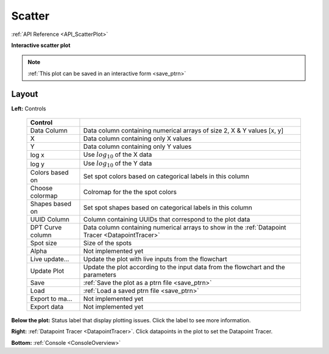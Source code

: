 .. _plot_ScatterPlot:

Scatter
*******

:ref:`API Reference <API_ScatterPlot>`

**Interactive scatter plot**

.. note::
    :ref:`This plot can be saved in an interactive form <save_ptrn>`


Layout
======

.. thumbnail:: ./scatter.png

**Left:** Controls

    =================== ===================================================================
    Control
    =================== ===================================================================
    Data Column         Data column containing numerical arrays of size 2, X & Y values [x, y]
    X                   Data column containing only X values
    Y                   Data column containing only Y values
    log x               Use :math:`log_{10}` of the X data
    log y               Use :math:`log_{10}` of the Y data
    Colors based on     Set spot colors based on categorical labels in this column
    Choose colormap     Colromap for the the spot colors
    Shapes based on     Set spot shapes based on categorical labels in this column
    UUID Column         Column containing UUIDs that correspond to the plot data
    DPT Curve column    Data column containing numerical arrays to show in the :ref:`Datapoint Tracer <DatapointTracer>`
    Spot size           Size of the spots
    Alpha               Not implemented yet
    Live update...      Update the plot with live inputs from the flowchart
    Update Plot         Update the plot according to the input data from the flowchart and the parameters
    Save                :ref:`Save the plot as a ptrn file <save_ptrn>`
    Load                :ref:`Load a saved ptrn file <save_ptrn>`
    Export to ma...     Not implemented yet
    Export data         Not implemented yet
    =================== ===================================================================

**Below the plot:** Status label that display plotting issues. Click the label to see more information.
    
**Right:** :ref:`Datapoint Tracer <DatapointTracer>`. Click datapoints in the plot to set the Datapoint Tracer.

**Bottom:** :ref:`Console <ConsoleOverview>`
